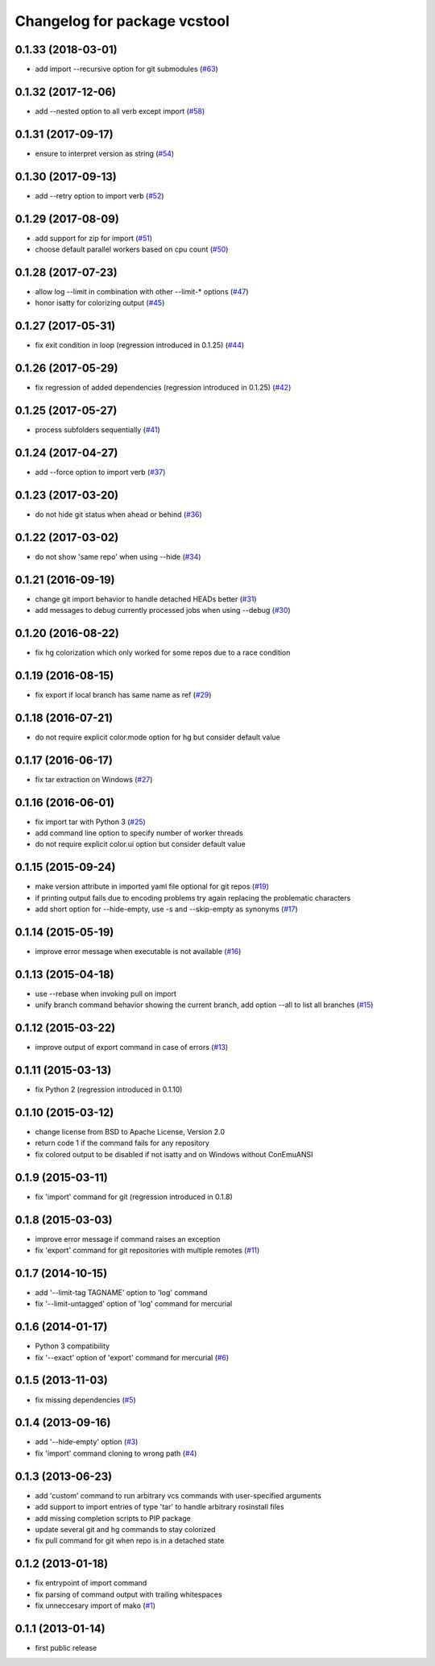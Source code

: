 ^^^^^^^^^^^^^^^^^^^^^^^^^^^^^
Changelog for package vcstool
^^^^^^^^^^^^^^^^^^^^^^^^^^^^^

0.1.33 (2018-03-01)
-------------------
* add import --recursive option for git submodules (`#63 <https://github.com/dirk-thomas/vcstool/pull/63>`_)

0.1.32 (2017-12-06)
-------------------
* add --nested option to all verb except import (`#58 <https://github.com/dirk-thomas/vcstool/issues/58>`_)

0.1.31 (2017-09-17)
-------------------
* ensure to interpret version as string (`#54 <https://github.com/dirk-thomas/vcstool/issues/54>`_)

0.1.30 (2017-09-13)
-------------------
* add --retry option to import verb (`#52 <https://github.com/dirk-thomas/vcstool/issues/52>`_)

0.1.29 (2017-08-09)
-------------------
* add support for zip for import (`#51 <https://github.com/dirk-thomas/vcstool/pull/51>`_)
* choose default parallel workers based on cpu count (`#50 <https://github.com/dirk-thomas/vcstool/pull/50>`_)

0.1.28 (2017-07-23)
-------------------
* allow log --limit in combination with other --limit-* options (`#47 <https://github.com/dirk-thomas/vcstool/pull/47>`_)
* honor isatty for colorizing output (`#45 <https://github.com/dirk-thomas/vcstool/pull/45>`_)

0.1.27 (2017-05-31)
-------------------
* fix exit condition in loop  (regression introduced in 0.1.25) (`#44 <https://github.com/dirk-thomas/vcstool/pull/44>`_)

0.1.26 (2017-05-29)
-------------------
* fix regression of added dependencies  (regression introduced in 0.1.25) (`#42 <https://github.com/dirk-thomas/vcstool/pull/42>`_)

0.1.25 (2017-05-27)
-------------------
* process subfolders sequentially (`#41 <https://github.com/dirk-thomas/vcstool/pull/41>`_)

0.1.24 (2017-04-27)
-------------------
* add --force option to import verb (`#37 <https://github.com/dirk-thomas/vcstool/pull/37>`_)

0.1.23 (2017-03-20)
-------------------
* do not hide git status when ahead or behind (`#36 <https://github.com/dirk-thomas/vcstool/pull/36>`_)

0.1.22 (2017-03-02)
-------------------
* do not show 'same repo' when using --hide (`#34 <https://github.com/dirk-thomas/vcstool/pull/34>`_)

0.1.21 (2016-09-19)
-------------------
* change git import behavior to handle detached HEADs better (`#31 <https://github.com/dirk-thomas/vcstool/pull/31>`_)
* add messages to debug currently processed jobs when using --debug (`#30 <https://github.com/dirk-thomas/vcstool/issues/30>`_)

0.1.20 (2016-08-22)
-------------------
* fix hg colorization which only worked for some repos due to a race condition

0.1.19 (2016-08-15)
-------------------
* fix export if local branch has same name as ref (`#29 <https://github.com/dirk-thomas/vcstool/pull/29>`_)

0.1.18 (2016-07-21)
-------------------
* do not require explicit color.mode option for hg but consider default value

0.1.17 (2016-06-17)
-------------------
* fix tar extraction on Windows (`#27 <https://github.com/dirk-thomas/vcstool/issues/27>`_)

0.1.16 (2016-06-01)
-------------------
* fix import tar with Python 3 (`#25 <https://github.com/dirk-thomas/vcstool/issues/25>`_)
* add command line option to specify number of worker threads
* do not require explicit color.ui option but consider default value

0.1.15 (2015-09-24)
-------------------
* make version attribute in imported yaml file optional for git repos (`#19 <https://github.com/dirk-thomas/vcstool/issues/19>`_)
* if printing output fails due to encoding problems try again replacing the problematic characters
* add short option for --hide-empty, use -s and --skip-empty as synonyms (`#17 <https://github.com/dirk-thomas/vcstool/pull/17>`_)

0.1.14 (2015-05-19)
-------------------
* improve error message when executable is not available (`#16 <https://github.com/dirk-thomas/vcstool/issues/16>`_)

0.1.13 (2015-04-18)
-------------------
* use --rebase when invoking pull on import
* unify branch command behavior showing the current branch, add option --all to list all branches (`#15 <https://github.com/dirk-thomas/vcstool/issues/15>`_)

0.1.12 (2015-03-22)
-------------------
* improve output of export command in case of errors (`#13 <https://github.com/dirk-thomas/vcstool/pull/13>`_)

0.1.11 (2015-03-13)
-------------------
* fix Python 2 (regression introduced in 0.1.10)

0.1.10 (2015-03-12)
-------------------
* change license from BSD to Apache License, Version 2.0
* return code 1 if the command fails for any repository
* fix colored output to be disabled if not isatty and on Windows without ConEmuANSI

0.1.9 (2015-03-11)
------------------
* fix 'import' command for git (regression introduced in 0.1.8)

0.1.8 (2015-03-03)
------------------
* improve error message if command raises an exception
* fix 'export' command for git repositories with multiple remotes (`#11 <https://github.com/dirk-thomas/vcstool/pull/11>`_)

0.1.7 (2014-10-15)
------------------
* add '--limit-tag TAGNAME' option to 'log' command
* fix '--limit-untagged' option of 'log' command for mercurial

0.1.6 (2014-01-17)
------------------
* Python 3 compatibility
* fix '--exact' option of 'export' command for mercurial (`#6 <https://github.com/dirk-thomas/vcstool/issues/6>`_)

0.1.5 (2013-11-03)
------------------
* fix missing dependencies (`#5 <https://github.com/dirk-thomas/vcstool/issues/5>`_)

0.1.4 (2013-09-16)
------------------
* add '--hide-empty' option (`#3 <https://github.com/dirk-thomas/vcstool/issues/3>`_)
* fix 'import' command cloning to wrong path (`#4 <https://github.com/dirk-thomas/vcstool/issues/4>`_)

0.1.3 (2013-06-23)
------------------
* add 'custom' command to run arbitrary vcs commands with user-specified arguments
* add support to import entries of type 'tar' to handle arbitrary rosinstall files
* add missing completion scripts to PIP package
* update several git and hg commands to stay colorized
* fix pull command for git when repo is in a detached state

0.1.2 (2013-01-18)
------------------
* fix entrypoint of import command
* fix parsing of command output with trailing whitespaces
* fix unneccesary import of mako (`#1 <https://github.com/dirk-thomas/vcstool/issues/1>`_)

0.1.1 (2013-01-14)
------------------
* first public release
